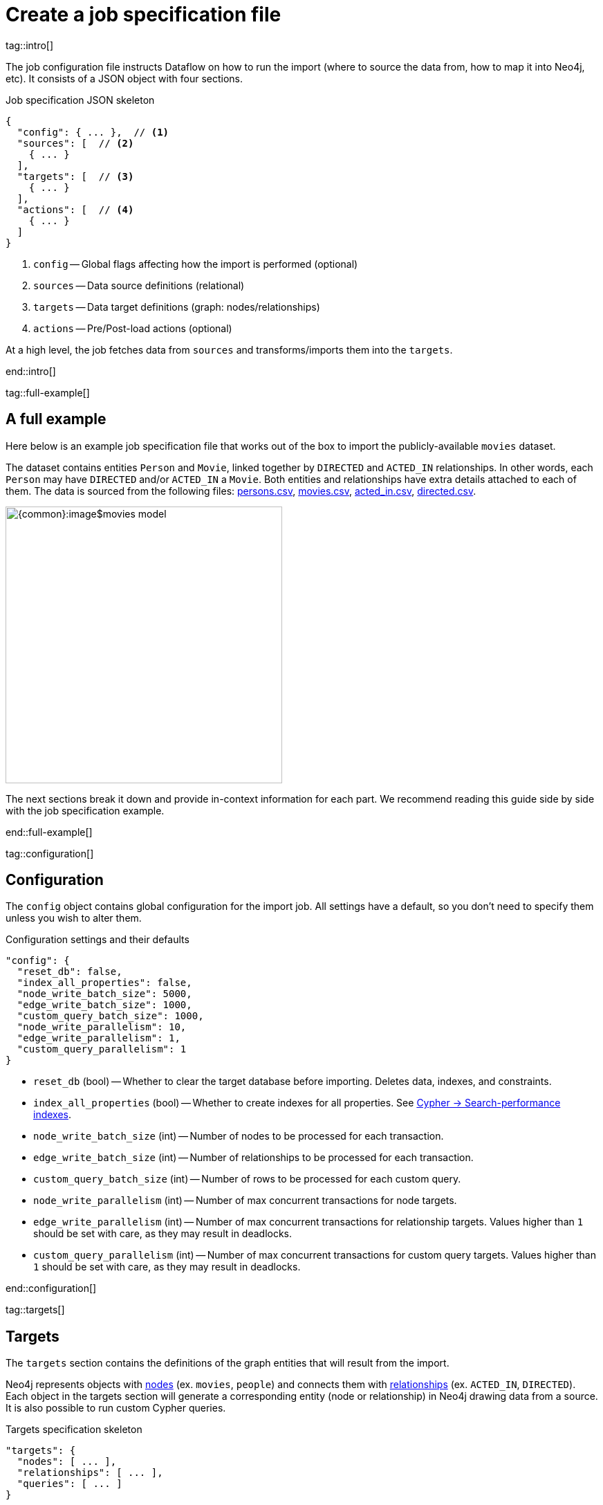 = Create a job specification file

tag::intro[]

The job configuration file instructs Dataflow on how to run the import (where to source the data from, how to map it into Neo4j, etc).
It consists of a JSON object with four sections.

.Job specification JSON skeleton
[source, JSON]
----
{
  "config": { ... },  // <1>
  "sources": [  // <2>
    { ... }
  ],
  "targets": [  // <3>
    { ... }
  ],
  "actions": [  // <4>
    { ... }
  ]
}
----

<1> `config` -- Global flags affecting how the import is performed (optional)
<2> `sources` -- Data source definitions (relational)
<3> `targets` -- Data target definitions (graph: nodes/relationships)
<4> `actions` -- Pre/Post-load actions (optional)

At a high level, the job fetches data from `sources` and transforms/imports them into the `targets`.

end::intro[]


tag::full-example[]

[#full-example]
== A full example

Here below is an example job specification file that works out of the box to import the publicly-available `movies` dataset.

The dataset contains entities `Person` and `Movie`, linked together by `DIRECTED` and `ACTED_IN` relationships.
In other words, each `Person` may have `DIRECTED` and/or `ACTED_IN` a `Movie`.
Both entities and relationships have extra details attached to each of them.
The data is sourced from the following files: xref:common-content-dataflow:ROOT:attachment$persons.csv[persons.csv], xref:common-content-dataflow:ROOT:attachment$movies.csv[movies.csv], xref:common-content-dataflow:ROOT:attachment$acted_in.csv[acted_in.csv], xref:common-content-dataflow:ROOT:attachment$directed.csv[directed.csv].

[.shadow]
image::{common}:image$movies-model.png[width=400]

The next sections break it down and provide in-context information for each part.
We recommend reading this guide side by side with the job specification example.

end::full-example[]


tag::configuration[]

[#configuration]
== Configuration

The `config` object contains global configuration for the import job.
All settings have a default, so you don't need to specify them unless you wish to alter them.

.Configuration settings and their defaults
[source, JSON]
----
"config": {
  "reset_db": false,
  "index_all_properties": false,
  "node_write_batch_size": 5000,
  "edge_write_batch_size": 1000,
  "custom_query_batch_size": 1000,
  "node_write_parallelism": 10,
  "edge_write_parallelism": 1,
  "custom_query_parallelism": 1
}
----

- `reset_db` (bool) -- Whether to clear the target database before importing.
Deletes data, indexes, and constraints.
- `index_all_properties` (bool) -- Whether to create indexes for all properties. See link:https://neo4j.com/docs/cypher-manual/current/indexes/search-performance-indexes/overview/[Cypher -> Search-performance indexes].
- `node_write_batch_size` (int) -- Number of nodes to be processed for each transaction.
- `edge_write_batch_size` (int) -- Number of relationships to be processed for each transaction.
- `custom_query_batch_size` (int) -- Number of rows to be processed for each custom query.
- `node_write_parallelism` (int) -- Number of max concurrent transactions for node targets.
- `edge_write_parallelism` (int) -- Number of max concurrent transactions for relationship targets. Values higher than `1` should be set with care, as they may result in deadlocks.
- `custom_query_parallelism` (int) -- Number of max concurrent transactions for custom query targets. Values higher than `1` should be set with care, as they may result in deadlocks.

end::configuration[]


tag::targets[]

[#targets]
== Targets

The `targets` section contains the definitions of the graph entities that will result from the import.

Neo4j represents objects with link:https://neo4j.com/docs/getting-started/appendix/graphdb-concepts/#graphdb-node[nodes] (ex. `movies`, `people`) and connects them with link:https://neo4j.com/docs/getting-started/appendix/graphdb-concepts/#graphdb-relationship[relationships] (ex. `ACTED_IN`, `DIRECTED`).
Each object in the targets section will generate a corresponding entity (node or relationship) in Neo4j drawing data from a source.
It is also possible to run custom Cypher queries.

.Targets specification skeleton
[source, JSON]
----
"targets": {
  "nodes": [ ... ],
  "relationships": [ ... ],
  "queries": [ ... ]
}
----

By default, **you do not have to think about dependencies between nodes and relationships**, as the importer compiles a tree of dependencies that ensures requirements for each target are fulfilled ahead of its import.
It is however possible to alter the default behavior and customize the ordering of targets.


[#node-objects]
=== Node objects

Node entities must be grouped in a list keyed `nodes` inside the `targets` object.

.Node targets specification skeleton
[source, JSON]
----
"targets": {
  "nodes": [
    { <nodeSpec1> },
    { <nodeSpec2> },
    ...
  ]
}
----


[#node-compulsory-fields]
==== Compulsory fields

Each node object must at minimum have attributes `source`, `name`, `labels`, and `properties`.

[source, json]
----
{
  "source": "<sourceName>",
  "name": "<targetName>",
  "labels": ["<label1>", "<label2>", ...],
  "properties": [
    {
      "source_field": "<bigqueryColumnName>",
      "target_field": "<neo4jPropertyName>",
      "target_property_type": "<neo4jPropertyType>"
    },
    { <propertyObj2> },
    ...
  ],
}
----

- `source` (string) -- The name of the source this target should draw data from. Should match one of the names from the `sources` objects.
- `name` (string) -- A human-friendly name for the target (unique among all names; no spaces allowed).
- `labels` (list of strings) -- link:https://medium.com/neo4j/graph-modeling-labels-71775ff7d121[Labels] to mark the nodes with.
- `properties` (list of objects) -- Mapping between source columns and node properties. +
Valid values for `target_property_type` are: `boolean`, `byte_array` (assumes base64 encoding), `date`, `duration`, `float`, `integer`, `local_date`, `local_datetime`, `local_time`, `point`, `string`, `zoned_datetime`, `zoned_time`.
{target_property_type-valid-values-extra}


[#node-schema]
==== Schema definition

You may create link:https://neo4j.com/docs/cypher-manual/current/indexes/[indexes] and link:https://neo4j.com/docs/cypher-manual/current/constraints/[constraints] on the imported nodes through the `schema` object.
The schema setup is equivalent to manually running the relevant `CREATE INDEX/CONSTRAINT` commands, except they are run automatically ahead of import for each entity type.

[TIP]
If the global config `index_all_properties` is set to `true`, all properties will get range indexes created already. (or?)

.Node target schema definition and their defaults
[source, json]
----
{
  ...
  "schema": {
    "enable_type_constraints": true,  // works?
    "key_constraints": [
      {
        "name": "<constraintName>",
        "label": "<label>",
        "properties": ["<neo4jPropertyName1>", "<neo4jPropertyName2>", ...],
        "options": {}
      }
    ],
    "unique_constraints": [
      {
        "name": "<constraintName>",
        "label": "<label>",
        "properties": ["<neo4jPropertyName1>", "<neo4jPropertyName2>", ...],
        "options": {}
      }
    ],
    "existence_constraints": [
      {
        "name": "<constraintName>",
        "label": "<label>",
        "property": "<neo4jPropertyName>"
      }
    ],
    "range_indexes": [
      {
        "name": "<indexName>",
        "label": "<label>",
        "properties": ["<neo4jPropertyName1>", "<neo4jPropertyName2>", ...],
      }
    ],
    "text_indexes": [
      {
        "name": "<indexName>",
        "label": "<label>",
        "property": "<neo4jPropertyName>",
        "options": {}
      }
    ],
    "point_indexes": [
      {
        "name": "<indexName>",
        "label": "<label>",
        "property": "<neo4jPropertyName>",
        "options": {}
      }
    ],
    "fulltext_indexes": [
      {
        "name": "<indexName>",
        "labels": ["label1", "label2", ...],
        "properties": ["<neo4jPropertyName1>", "<neo4jPropertyName2>", ...],
        "options": {}
      }
    ],
    "vector_indexes": [
      {
        "name": "<indexName>",
        "label": "<label>",
        "property": "<neo4jPropertyName>",
        "options": {}
      }
    ]
  }
}
----

Where the attributes for each object are:

- `name` (string) -- The name of the index or constraint to be created in Neo4j.
- `label` (string) or `labels` (list of strings) -- The label(s) on which the index or constraint should be enforced upon.
- `property` (string) or `properties` (list of strings) -- The property(s) on which the index or constraint should be enforced upon.
- `options` (object) -- The options with which the index or constraint should be created with (refer to the individual pages for each link:https://neo4j.com/docs/cypher-manual/current/indexes/[index] and link:https://neo4j.com/docs/cypher-manual/current/constraints/[constraint] type). When present, it is optional, except for vector indexes where it is mandatory.

[WARNING]
**Source data must not have null values for `key_constraints` columns**, or they will clash with the node key constraint.
If the source is not clean in this respect, think of cleaning it upfront in the related `source.query` field by excluding all rows that wouldn't fulfill the constraints (ex. `WHERE person_tmbdId IS NOT NULL`).
Alternatively, use the `where` attribute in a xref:source-transformations[source transformation].

[IMPORTANT]
The options `key_constraints` and `unique_constraints` require Neo4j/Aura Enterprise Edition, and do not have any effect when run against a Neo4j Community Edition installation.


[#node-config]
==== Configuration

.Node target config options and their defaults
[source, JSON]
----
{
  ...
  "active": true,
  "write_mode": "merge",
  "source_transformations": {
    "enable_grouping": true  // is this on by defult?
  },
  "depends_on": ["<dependencyTargetName1>", "<dependencyTargetName2>", ...]
}
----

- `active` (bool) -- Whether the target should be included in the import.
- `write_mode` (string) -- The creation mode in Neo4j. Either `create` or `merge` (default). See link:https://neo4j.com/docs/cypher-manual/current/clauses/create/[`CREATE`] and link:https://neo4j.com/docs/cypher-manual/current/clauses/merge/[`MERGE`] for info on the Cypher clauses behavior.
- `source_transformations` (object) -- If `enable_grouping` is set to `true`, the import will SQL `GROUP BY` on all fields specified in `key_constraints` and `properties`. If set to `false`, any duplicate data in the source will be pushed into Neo4j, potentially raising constraints errors or making insertion less efficient. The object can also contain aggregation functions and further fields, see xref:source-transformations[].
- `depends_on` (list of strings) -- The `name` of the target(s) that should execute _before_ the current one.


[#node-example]
==== Example

.A node object example for import of `Person` nodes
[source, json]
----
{
  "source": "persons",
  "name": "Person",
  "labels": [ "Person" ],
  "properties": [
    {
      "source_field": "person_tmdbId",
      "target_field": "id",
      "target_property_type": "string"
    },
    {
      "source_field": "name",
      "target_field": "name",
      "target_property_type": "string"
    },
    {
      "source_field": "bornIn",
      "target_field": "bornLocation",
      "target_property_type": "string"
    },
    {
      "source_field": "born",
      "target_field": "bornDate",
      "target_property_type": "local_date"
    },
    {
      "source_field": "died",
      "target_field": "diedDate",
      "target_property_type": "local_date"
    }
  ],
  "schema": {
    "key_constraints": [
      {
        "name": "personIdKey",
        "label": "Person",
        "properties": ["id"]
      }
    ],
    "unique_constraints": [
      {
        "name": "personNameUnique",
        "label": "Person",
        "properties": ["name"]
      }
    ]
  },
  "transform": {  // needed?
    "group": true
  }
}
----

'''


[#relationship-objects]
=== Relationship objects

Relationship entities must be grouped in a list keyed `relationships` inside the `targets` object.

.Relationship targets specification skeleton
[source, JSON]
----
"targets": {
  ...
  "relationships": [
    { <relationshipSpec1> },
    { <relationshipSpec2> },
    ...
  ]
}
----


[#relationship-compulsory-fields]
==== Compulsory fields

Each relationship object must at minimum have attributes `source`, `name`, and `type`.

It must also contain information about which node targets the relationship links together. You provide this through a combination of `start_node`/`start_node_reference` and `end_node`/`end_node_reference`. (?)

[source, json]
----
{
  "source": "<sourceName>",
  "name": "<targetName>",
  "type": "<relationshipType>",
  "start_node_reference": "<nodeTargetName>",  // or "start_node": { nodeObj },
  "end_node_reference": "<nodeTargetName>"  // or "end_node": { nodeObj }
}
----

- `source` (string) -- The name of the source this target should draw data from. Should match one of the names from the `sources` objects.
- `name` (string) -- A human-friendly name for the target (unique among all names; no spaces allowed).
- `type` (string) -- link:https://neo4j.com/docs/getting-started/appendix/graphdb-concepts/#graphdb-relationship-type[Type] to assign to the relationship.
- `start_node_reference` (string) -- The name of the node target that acts as _start_ for the relationship (`start_node` can play the same role, except it takes a xref:node-objects[full node object]).
- `end_node_reference` (string) -- The name of the node target that acts as _end_ for the relationship (`end_node` can play the same role, except it takes a xref:node-objects[full node object]).

[IMPORTANT]
====
`keys`, `unique` and `mandatory` options require Aura or Neo4j Enterprise Edition, and will not have any effect when run against a Neo4j Community Edition installation.
====


[#relationship-properties]
==== Properties

Relationships may also map source columns as properties.

[source, json, role=nocollapse]
----
{
  ...
  "properties": [
    {
      "source_field": "<bigqueryColumnName>",
      "target_field": "<neo4jPropertyName>",
      "target_property_type": "<neo4jPropertyType>"
    },
    { <propertyObj2> },
    ...
  ]
}
----

- `properties` (list of objects) -- Mapping between source columns and relationship properties. +
Valid values for `target_property_type` are: `boolean`, `byte_array` (assumes base64 encoding), `date`, `duration`, `float`, `integer`, `local_date`, `local_datetime`, `local_time`, `point`, `string`, `zoned_datetime`, `zoned_time`.
{target_property_type-valid-values-extra}


[#relationship-schema]
==== Schema definition

You may create link:https://neo4j.com/docs/cypher-manual/current/indexes/[indexes] and link:https://neo4j.com/docs/cypher-manual/current/constraints/[constraints] on the imported relationships through the `schema` object.
The schema setup is equivalent to manually running the relevant `CREATE INDEX/CONSTRAINT` commands, except they are run automatically ahead of import for each relationship type.

[TIP]
If the global config `index_all_properties` is set to `true`, all properties will get range indexes created already. (or?)

.Relationship target schema definition and their defaults
[source, json]
----
{
  ...
  "schema": {
    "enable_type_constraints": true,  // works?
    "key_constraints": [
      {
        "name": "<constraintName>",
        "type": "<relationshipType>",
        "properties": ["<neo4jPropertyName1>", "<neo4jPropertyName2>", ...],
        "options": {}
      }
    ],
    "unique_constraints": [
      {
        "name": "<constraintName>",
        "type": "<relationshipType>",
        "properties": ["<neo4jPropertyName1>", "<neo4jPropertyName2>", ...],
        "options": {}
      }
    ],
    "existence_constraints": [
      {
        "name": "<constraintName>",
        "type": "<relationshipType>",
        "property": "<neo4jPropertyName>"
      }
    ],
    "range_indexes": [
      {
        "name": "<indexName>",
        "type": "<relationshipType>",
        "properties": ["<neo4jPropertyName1>", "<neo4jPropertyName2>", ...],
      }
    ],
    "text_indexes": [
      {
        "name": "<indexName>",
        "type": "<relationshipType>",
        "property": "<neo4jPropertyName>",
        "options": {}
      }
    ],
    "point_indexes": [
      {
        "name": "<indexName>",
        "type": "<relationshipType>",
        "property": "<neo4jPropertyName>",
        "options": {}
      }
    ],
    "fulltext_indexes": [
      {
        "name": "<indexName>",
        "types": ["<relationshipType1>", "<relationshipType2>", ...],
        "properties": ["<neo4jPropertyName1>", "<neo4jPropertyName2>", ...],
        "options": {}
      }
    ],
    "vector_indexes": [
      {
        "name": "<indexName>",
        "type": "<relationshipType>",
        "property": "<neo4jPropertyName>",
        "options": {}
      }
    ]
  }
}
----

Where the attributes for each object are:

- `name` (string) -- The name of the index or constraint to be created in Neo4j.
- `type` (string) or `types` (list of strings) -- The type(s) on which the index or constraint should be enforced upon.
- `property` (string) or `properties` (list of strings) -- The property(s) on which the index or constraint should be enforced upon.
- `options` (object) -- The options with which the index or constraint should be created with (refer to the individual pages for each link:https://neo4j.com/docs/cypher-manual/current/indexes/[index] and link:https://neo4j.com/docs/cypher-manual/current/constraints/[constraint] type). When present, it is optional, except for vector indexes where it is mandatory.

[WARNING]
**Source data must not have null values for `key_constraints` columns**, or they will clash with the relationship key constraint.
If the source is not clean in this respect, think of cleaning it upfront in the related `source.query` field by excluding all rows that wouldn't fulfill the constraints (ex. `WHERE person_tmbdId IS NOT NULL`).
Alternatively, use the `where` attribute in a xref:source-transformations[source transformation].

[IMPORTANT]
The options `key_constraints` and `unique_constraints` require Neo4j/Aura Enterprise Edition, and do not have any effect when run against a Neo4j Community Edition installation.


[#relationship-config]
==== Configuration

.Relationship target config options and their defaults
[source, JSON]
----
{
  ...
  "active": true,
  "node_match_mode": "merge",
  "write_mode": "merge",
  "source_transformations": {
    "enable_grouping": true  // is this on by defult?
  },
  "depends_on": ["<dependencyTargetName1>", "<dependencyTargetName2>", ...]
}
----

- `active` (bool) -- Whether the target should be included in the import.
- `node_match_mode` (string) -- What Cypher clause to use to fetch the source/end nodes ahead of creating a relationship between them. Valid values are `create`, `match`, or `merge` (default), respectively resulting in the Cypher clauses link:https://neo4j.com/docs/cypher-manual/current/clauses/create/[`CREATE`], link:https://neo4j.com/docs/cypher-manual/current/clauses/match/[`MATCH`], and link:https://neo4j.com/docs/cypher-manual/current/clauses/merge/[`MERGE`].
- `write_mode` (string) -- The creation mode in Neo4j. Either `create` or `merge` (default). See link:https://neo4j.com/docs/cypher-manual/current/clauses/create/[`CREATE`] and link:https://neo4j.com/docs/cypher-manual/current/clauses/merge/[`MERGE`] for info on the Cypher clauses behavior.
- `source_transformations` (object) -- If `enable_grouping` is set to `true`, the import will SQL `GROUP BY` on all fields specified in `key_constraints` and `properties`. If set to `false`, any duplicate data in the source will be pushed into Neo4j, potentially raising constraints errors or making insertion less efficient. The object can also contain aggregation functions and further fields, see xref:source-transformations[].
- `depends_on` (list of strings) -- The `name` of the target(s) that should execute _before_ the current one.


[#relationship-example]
==== Example

.A relationship object example for import of `ACTED_IN` relationships
[source, json]
----
{
  "source": "acted_in",
  "name": "Acted_in",
  "type": "ACTED_IN",
  "start_node_reference": "Persons",
  "end_node_reference": "Movies",
  "properties": [
    {
      "source_field": "role",
      "target_field": "role",
      "target_property_type": "string"
    }
  ],
  "schema": { },
  "transform": {  // needed?
    "group": true
  }
}
----

'''


[#query-objects]
=== Custom query objects

Custom query targets are useful when the import requires a complex query that does not easily fit into the node/relationship targets format.
Query targets receive batches of rows through the variable `$rows`.

Custom queries must be grouped in a list keyed `queries` inside the `targets` object.

.Query targets specification skeleton
[source, JSON]
----
"targets": {
  ...
  "queries": [
    { <querySpec1> },
    { <querySpec2> },
    ...
  ]
}
----

[WARNING]
Do not use custom queries to run Cypher that does not directly depend on a source; use xref:_prepost_load_actions[actions] instead.
One-off queries, especially if not idempotent, are not fit to use in custom query targets.
The reason for this is that queries from targets are run in batches, so a custom query may be run several times depending on the number of `$rows` batches extracted from the source.


[#query-compulsory-fields]
==== Compulsory fields

Each relationship object must at minimum have attributes `source`, `name`, and `query`.

It must also contain information on what types of nodes the relationship links together. You provide this through a combination of `start_node`/`start_node_reference` and `end_node`/`end_node_reference`.

[source, json]
----
{
  "source": "<sourceName>",
  "name": "<targetName>",
  "query": "<cypherQuery>"
}
----

- `source` (string) -- The name of the source this target should draw data from. Should match one of the names from the `sources` objects.
- `name` (string) -- A human-friendly name for the target (unique among all names; no spaces allowed).
- `query` (string) -- A Cypher query. Data from the source is available as a list in the parameter `$rows`.


[#query-config]
==== Configuration

.Query target config options and their defaults
[source, JSON]
----
{
  ...
  "active": true,
  "depends_on": ["<dependencyTargetName1>", "<dependencyTargetName2>", ...]
}
----

- `active` (bool) -- Whether the target should be included in the import.
- `depends_on` (list of strings) -- The `name` of the target(s) that should execute _before_ the current one.


[#query-example]
==== Example

.A query object example for import of `Person` nodes and setting a date on creation
[source, JSON]
----
{
  "custom_query": {
    "name": "Person nodes",
    "source": "persons",
    "query": "UNWIND $rows AS row WHERE row.person_tmdbId IS NOT NULL MERGE (p:Person {id: row.person_tmdbId, name: row.name, born_in: row.bornIn, born: date(row.born), died: date(row.died)}) ON CREATE SET p.created_time=datetime()"
  }
}
----

end::targets[]


tag::transformations[]

[#source-transformations]
== Source transformations

Each target can optionally have a `source_transformation` attribute containing aggregation functions. This can be useful to extract higher-level dimensions from a more granular source. Aggregations result in extra fields that become available for import into Neo4j.

[source, json, role=nocollapse]
----
"source_transformations": {
  "enable_grouping": true,
  "aggregations": [ {
    "expression": "",
    "field_name": ""
   },
   { aggregationObj2 }, ...
  ],
  "limit": -1,
  "where": "",
  "order_by": [
    {
      "expression": "",
      "order": "<asc/desc>"
    },
    { orderObj2 }, ...
  ],
}
----

- `enable_grouping` (bool) -- Must be `true` for `aggregations`/`where` to work. ?
- `aggregations` (list of objects) -- Aggregations are specified as SQL queries in the `expression` attribute, and the result is available as a source column under the name specified in `field_name`.
- `limit` (int) -- Caps the number of source rows that are considered for import (defaults to no limit, encoded as `-1`).
- `where` (string) -- Filters out source data prior to import (with an SQL `WHERE` clause format).
- `order_by` (list of objects) -- Enforces ordering on the source. What shape should expression have?

[#transformation-example]
=== Example
.A transformation object example on a fictitious data set
[source, json]
----
{
  "enable_grouping": true,
  "aggregations": [
    {
      "expression": "SUM(unit_price*quantity)",
      "field_name": "total_amount_sold"
    },
    {
      "expression": "SUM(quantity)",
      "field_name": "total_quantity_sold"
    }
  ],
  "limit": 50,
  "where": "sourceId IS NOT NULL"
}
----

end::transformations[]


tag::actions[]

[#actions]
== Pre/Post load actions

The `actions` section contains commands that can be run before or after specific steps of the import process.
You may for example submit HTTP requests when steps complete, execute SQL queries on the source, or run Cypher statements on the Neo4j target instance.

.Actions specification skeleton
[source, JSON]
----
  ...
  "actions": [
    { <actionSpec1> },
    { <actionSpec2> },
    ...
  ]
----

Each action object must at minimum have the attribute `name`, `type`, and `stage`.
Further attributes depend on the action type.

[.tabbed-example]
====
[.include-with-HTTP-action]
=====

[source, json]
----
{
  "type": "http",
  "name": "<actionName>",
  "stage": "<stageName>",
  "method": "<get/post>",
  "url": "<targetUrl>",
  "headers": {}
}
----

- `type` (string) -- The action type.
- `name` (string) --  A human-friendly name for the action (unique among all names; no spaces allowed).
- `stage` (string) -- At what point of the import the action should run. Valid values are: `start`, `post_sources`, `pre_nodes`, `post_nodes`, `pre_relationships`, `post_relationships`, `pre_queries`, `post_queries`, `end`.
- `method` (string) -- The HTTP method; either `get` or `post`.
- `url` (string) -- The URL the HTTP request should target.
- `headers` (object, optional) -- Request headers.

.Action example for sending a `GET` request after import completes
[source, json]
----
{
  "type": "http",
  "name": "Post load ping",
  "stage": "end",
  "method": "get",
  "url": "https://neo4j.com/success",
  "headers": {
    "secret": "314159",
    "moreSecret": "17320"
  }
}
----

=====

[.include-with-Cypher-action]
=====

[source, json]
----
{
  "type": "cypher",
  "name": "<actionName>",
  "stage": "<stageName>",
  "query": "<cypherQuery>",
  "execution_mode": "<transaction/autocommit>"  //default?
}
----

- `type` (string) -- The action type.
- `name` (string) --  A human-friendly name for the action (unique among all names; no spaces allowed).
- `stage` (string) -- At what point of the import the action should run. Valid values are: `start`, `post_sources`, `pre_nodes`, `post_nodes`, `pre_relationships`, `post_relationships`, `pre_queries`, `post_queries`, `end`.
- `query` (string) -- The Cypher query to run.
- `execution_mode` (string, optional) -- Under what mode the query should be executed. Valid values are `transaction`, `autocommit`.

.Action example for creating an `importJob` node after import completes
[source, json]
----
{
  "type": "cypher",
  "name": "Post load log",
  "stage": "end",
  "query": "MERGE (:importJob {date: datetime()})"
}
----

=====

[.include-with-BigQuery-action]
=====

[source, json]
----
{
  "type": "bigquery",
  "name": "<actionName>",
  "stage": "<stageName>",
  "sql": "<sqlQuery>"
}
----

- `type` (string) -- The action type.
- `name` (string) --  A human-friendly name for the action (unique among all names; no spaces allowed).
- `stage` (string) -- At what point of the import the action should run. Valid values are: `start`, `post_sources`, `pre_nodes`, `post_nodes`, `pre_relationships`, `post_relationships`, `pre_queries`, `post_queries`, `end`.
- `sql` (string) -- The SQL query to run.

.Action example for sending a `GET` request after import completes
[source, json]
----
{
  "type": "bigquery",
  "name": "Post load log",
  "stage": "end",
  "sql": "INSERT INTO logs.imports (time) VALUES (NOW())"
}
----

=====

====

end::actions[]


tag::variables[]

[#variables]
== Variables

Key-values can be supplied in Dataflow to replace `$` delimited tokens in SQL queries, URLs, custom queries, or action options/headers (?).
You can provide parameters in the `Options JSON` field when creating the Dataflow job, as a JSON object.

Variables must be prefixed by the `$` symbol (ex. `$limit`), and may be used in job specification files and in `readQuery` or `inputFilePattern` (source URI) xref:cli.adoc[command-line] parameters.

end::variables[]
